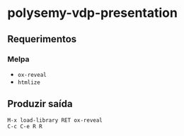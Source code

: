 * polysemy-vdp-presentation

** Requerimentos

*** Melpa
- ~ox-reveal~
- ~htmlize~

** Produzir saída

#+BEGIN_SRC
M-x load-library RET ox-reveal
C-c C-e R R
#+END_SRC
